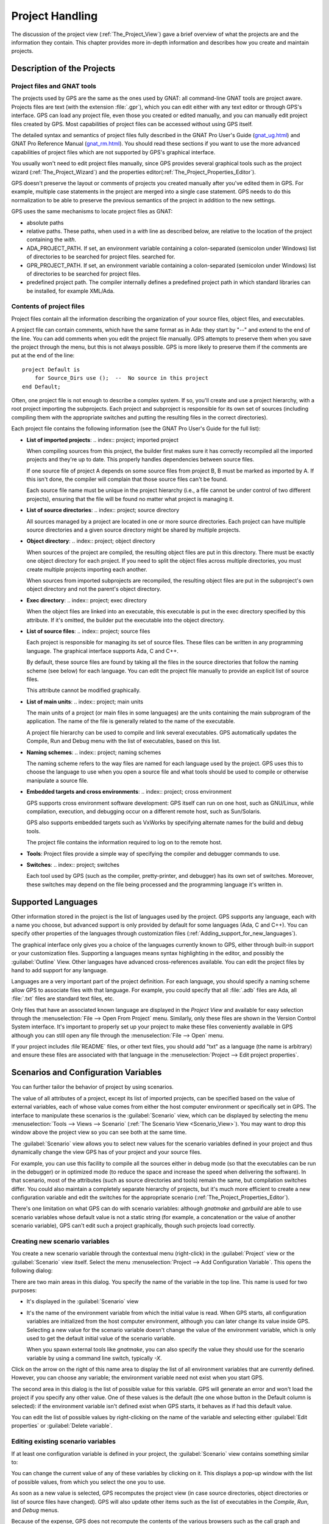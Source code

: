.. highlight:: ada
.. _Project_Handling:

****************
Project Handling
****************

The discussion of the project view (:ref:`The_Project_View`) gave a brief
overview of what the projects are and the information they contain.  This
chapter provides more in-depth information and describes how you create and
maintain projects.

.. index:: project; description
.. _Description_of_the_Projects:

Description of the Projects
===========================

Project files and GNAT tools
----------------------------

The projects used by GPS are the same as the ones used by GNAT: all
command-line GNAT tools are project aware.  Projects files are text
(with the extension :file:`.gpr`), which you can edit either with any text
editor or through GPS's interface.  GPS can load any project file, even
those you created or edited manually, and you can manually edit project
files created by GPS.  Most capabilities of project files can be accessed
without using GPS itself.

The detailed syntax and semantics of project files fully described in the
GNAT Pro User's Guide (`gnat_ug.html <gnat_ug.html>`_) and GNAT Pro
Reference Manual (`gnat_rm.html <gnat_rm.html>`_).  You should read these
sections if you want to use the more advanced capabilities of project files
which are not supported by GPS's graphical interface.

You usually won't need to edit project files manually, since GPS provides
several graphical tools such as the project wizard
(:ref:`The_Project_Wizard`) and the properties
editor(:ref:`The_Project_Properties_Editor`).

.. index:: project; normalization

GPS doesn't preserve the layout or comments of projects you created
manually after you've edited them in GPS. For example, multiple case
statements in the project are merged into a single case statement.  GPS
needs to do this normalization to be able to preserve the previous
semantics of the project in addition to the new settings.


.. index:: ADA_PROJECT_PATH
.. index:: GPR_PROJECT_PATH

GPS uses the same mechanisms to locate project files as GNAT:

* absolute paths

* relative paths.
  These paths, when used in a `with` line as described below, are relative
  to the location of the project containing the `with`.

* ADA_PROJECT_PATH.
  If set, an environment variable containing a colon-separated (semicolon
  under Windows) list of directories to be searched for project files.
  searched for.

* GPR_PROJECT_PATH.
  If set, an environment variable containing a colon-separated (semicolon
  under Windows) list of directories to be searched for project files.

* predefined project path.
  The compiler internally defines a predefined project path in which standard
  libraries can be installed, for example XML/Ada.

Contents of project files
-------------------------

Project files contain all the information describing the organization of
your source files, object files, and executables.

.. index:: project; comments

A project file can contain comments, which have the same format as in Ada:
they start by "--" and extend to the end of the line.  You can add comments
when you edit the project file manually. GPS attempts to preserve them when
you save the project through the menu, but this is not always possible.
GPS is more likely to preserve them if the comments are put at the end of
the line::

  project Default is
      for Source_Dirs use ();  --  No source in this project
  end Default;

.. index:: project; subprojects

Often, one project file is not enough to describe a complex system. If so,
you'll create and use a project hierarchy, with a root project importing
the subprojects. Each project and subproject is responsible for its own set
of sources (including compiling them with the appropriate switches and
putting the resulting files in the correct directories).

Each project file contains the following information (see the GNAT Pro
User's Guide for the full list):

* **List of imported projects**:
  .. index:: project; imported project

  When compiling sources from this project, the builder first makes sure it
  has correctly recompiled all the imported projects and they're up to
  date. This properly handles dependencies between source files.

  If one source file of project A depends on some source files from project
  B, B must be marked as imported by A.  If this isn't done, the compiler
  will complain that those source files can't be found.

  Each source file name must be unique in the project hierarchy (i.e., a
  file cannot be under control of two different projects), ensuring that
  the file will be found no matter what project is managing it.

* **List of source directories**:
  .. index:: project; source directory

  All sources managed by a project are located in one or more source
  directories. Each project can have multiple source directories and a
  given source directory might be shared by multiple projects.

* **Object directory**:
  .. index:: project; object directory

  When sources of the project are compiled, the resulting object files are
  put in this directory. There must be exactly one object directory for
  each project. If you need to split the object files across multiple
  directories, you must create multiple projects importing each another.

  When sources from imported subprojects are recompiled, the resulting
  object files are put in the subproject's own object directory and not the
  parent's object directory.

* **Exec directory**:
  .. index:: project; exec directory

  When the object files are linked into an executable, this executable is
  put in the exec directory specified by this attribute. If it's omitted,
  the builder put the executable into the object directory.

* **List of source files**:
  .. index:: project; source files

  Each project is responsible for managing its set of source files. These
  files can be written in any programming language. The graphical interface
  supports Ada, C and C++.

  By default, these source files are found by taking all the files in the
  source directories that follow the naming scheme (see below) for each
  language. You can edit the project file manually to provide an explicit
  list of source files.

  This attribute cannot be modified graphically.

* **List of main units**:
  .. index:: project; main units

  The main units of a project (or main files in some languages) are the
  units containing the main subprogram of the application.  The name of the
  file is generally related to the name of the executable.

  A project file hierarchy can be used to compile and link several
  executables. GPS automatically updates the Compile, Run and Debug menu
  with the list of executables, based on this list.

* **Naming schemes**:
  .. index:: project; naming schemes

  The naming scheme refers to the way files are named for each language
  used by the project.  GPS uses this to choose the language to use when
  you open a source file and what tools should be used to compile or
  otherwise manipulate a source file.

* **Embedded targets and cross environments**:
  .. index:: project; cross environment

  GPS supports cross environment software development: GPS itself can run
  on one host, such as GNU/Linux, while compilation, execution, and
  debugging occur on a different remote host, such as Sun/Solaris.

  .. index:: VxWorks

  GPS also supports embedded targets such as VxWorks by specifying
  alternate names for the build and debug tools.

  The project file contains the information required to log on to the
  remote host.

* **Tools**:
  Project files provide a simple way of specifying the compiler and debugger
  commands to use.

* **Switches**:
  .. index:: project; switches

  Each tool used by GPS (such as the compiler, pretty-printer, and
  debugger) has its own set of switches. Moreover, these switches may
  depend on the file being processed and the programming language it's
  written in.


.. index:: project; languages
.. _Supported_Languages:

Supported Languages
===================

Other information stored in the project is the list of languages used by
the project. GPS supports any language, each with a name you choose, but
advanced support is only provided by default for some languages (Ada, C and
C++).  You can specify other properties of the languages through
customization files (:ref:`Adding_support_for_new_languages`).

The graphical interface only gives you a choice of the languages currently
known to GPS, either through built-in support or your customization files.
Supporting a languages means syntax highlighting in the editor, and
possibly the :guilabel:`Outline` View.  Other languages have advanced
cross-references available.  You can edit the project files by hand to add
support for any language.

Languages are a very important part of the project definition. For each
language, you should specify a naming scheme allow GPS to associate files
with that language.  For example, you could specify that all :file:`.adb`
files are Ada, all :file:`.txt` files are standard text files, etc.

.. index:: menu; file --> open from project

Only files that have an associated known language are displayed in the
`Project View` and available for easy selection through the
:menuselection:`File --> Open From Project` menu. Similarly, only these
files are shown in the Version Control System interface.  It's important to
properly set up your project to make these files conveniently available in
GPS although you can still open any file through the :menuselection:`File
--> Open` menu.

If your project includes :file`README` files, or other text files, you
should add "txt" as a language (the name is arbitrary) and ensure these
files are associated with that language in the :menuselection:`Project -->
Edit project properties`.



.. index:: project; scenario variable
.. _Scenarios_and_Configuration_Variables:

Scenarios and Configuration Variables
=====================================

You can further tailor the behavior of project by using scenarios.

.. index:: project; attribute

The value of all attributes of a project, except its list of imported
projects, can be specified based on the value of external variables, each
of whose value comes from either the host computer environment or
specifically set in GPS. The interface to manipulate these scenarios is the
:guilabel:`Scenario` view, which can be displayed by selecting the menu
:menuselection:`Tools --> Views --> Scenario` (:ref:`The Scenario View
<Scenario_View>`).  You may want to drop this window above the project view
so you can see both at the same time.

The :guilabel:`Scenario` view allows you to select new values for the
scenario variables defined in your project and thus dynamically change the
view GPS has of your project and your source files.

For example, you can use this facility to compile all the sources either in
debug mode (so that the executables can be run in the debugger) or in
optimized mode (to reduce the space and increase the speed when delivering
the software).  In that scenario, most of the attributes (such as source
directories and tools) remain the same, but compilation switches differ.
You could also maintain a completely separate hierarchy of projects, but
it's much more efficient to create a new configuration variable and edit
the switches for the appropriate scenario
(:ref:`The_Project_Properties_Editor`).

There's one limitation on what GPS can do with scenario variables: although
`gnatmake` and `gprbuild` are able to use scenario variables whose default
value is not a static string (for example, a concatenation or the value of
another scenario variable), GPS can't edit such a project graphically,
though such projects load correctly.


.. index:: project; creating scenario variables

Creating new scenario variables
-------------------------------

You create a new scenario variable through the contextual menu (right-click)
in the :guilabel:`Project` view or the :guilabel:`Scenario` view
itself. Select the menu :menuselection:`Project --> Add Configuration
Variable`. This opens the following dialog:

.. image:: scenarios.png

There are two main areas in this dialog.  You specify the name of the
variable in the top line. This name is used for two purposes:

* It's displayed in the :guilabel:`Scenario` view

* It's the name of the environment variable from which the initial value is
  read. When GPS starts, all configuration variables are initialized from
  the host computer environment, although you can later change its value
  inside GPS.  Selecting a new value for the scenario variable doesn't
  change the value of the environment variable, which is only used to get
  the default initial value of the scenario variable.

  When you spawn external tools like `gnatmake`, you can also specify the
  value they should use for the scenario variable by using a command line
  switch, typically `-X`.

Click on the arrow on the right of this name area to display the list of
all environment variables that are currently defined. However, you can
choose any variable; the environment variable need not exist when you start
GPS.

The second area in this dialog is the list of possible value for this
variable.  GPS will generate an error and won't load the project if you
specify any other value.  One of these values is the default (the one whose
button in the Default column is selected): if the environment variable
isn't defined exist when GPS starts, it behaves as if had this default
value.

You can edit the list of possible values by right-clicking on the name of
the variable and selecting either :guilabel:`Edit properties` or
:guilabel:`Delete variable`.


.. index:: project; editing scenario variable

Editing existing scenario variables
-----------------------------------

If at least one configuration variable is defined in your project, the
:guilabel:`Scenario` view contains something similar to:

.. image:: scenario-view.png

You can change the current value of any of these variables by clicking on
it. This displays a pop-up window with the list of possible values, from
which you select the one you to use.

As soon as a new value is selected, GPS recomputes the project view (in
case source directories, object directories or list of source files have
changed).  GPS will also update other items such as the list of executables
in the `Compile`, `Run`, and `Debug` menus.

.. index:: browsers
.. index:: call graph

Because of the expense, GPS does not recompute the contents of the various
browsers such as the call graph and dependencies for this updated project,
so you need to explicitly request an update.

You can change the list of possible values for a configuration variable at
any time by clicking on the :guilabel:`edit` button in the local
toolbar. This pops up the same dialog used to create new variables and also
allows you to change the name of the scenario variable. This name is the
same as the environment variable used to set the initial value of the
scenario variable.

.. index:: removing variable

To remove a variable, select it and click the :guilabel:`remove` button in
the local toolbar. GPS displays a confirmation dialog.  When the variable
is removed, GPS will act as if the variable always had the value it had
when it was removed.



.. index:: project; extending
.. _Extending_Projects:

Extending Projects
==================

Description of project extentions
---------------------------------

Project files were designed to large big projects, with several hundreds or
even thousands of source files. In such contexts, one developer will
generally work on a subset of the sources.  Such a project may often take
several hours to be fully compiled.  Most developers don't need to have the
full copy of the project compiled on their own machine.

However, it can still be useful to access other source files of the
application, for example to find out whether a subprogram can be changed
and where it is currently called.

Such a setup can be achieved through project extentions. These are special
types of projects that inherit most of their attributes and source files
from another project and can have, in their source directories, some source
files that hide those inherited from the original project.

When compiling such projects, the compiler puts the newly created project
files in the extention project's directory and leaves the original
directory untouched. As a result, the original project can be shared
read-only among several developers (for example, the original project will
often be the result of a nightly build of the application).

Creating project extentions
---------------------------

The project wizard allows you to create extention projects.  Select an
empty directory (which is created if it doesn't exist) as well as a list of
initial source files.  (New files can also be added later.)  GPS will copy
the selected source files to the directory and create a number of project
files there. It then loads a new project, with the same properties as the
previous one, except that some files are found in the new directory and
object files resulting from the compilation are put into that directory
instead of the object directory of the original project.

Adding files to project extentions
----------------------------------

.. index:: Add To Extending Project

Once you loaded a project extention in GPS, most things are transparent to
the extention. If you open a file through the :menuselection:`File --> Open
From Project` dialog, the files found in the local directory of the
extention project will be picked up first.  Build actions create object
files in the project extentions's directory, leaving the original project
untouched.

You may want to work on a source file you didn't put in the project
extention when you created it. You could edit the file in the original
project provided you have write access to it.  However, it's generally
better to edit it in the context of the project extention, so the original
project can be shared among developers.  Do this by clicking on the file in
the :guilabel:`Project` view and selecting the menu :menuselection:`Add To
Extending Project`.  Pop up a dialog asking whether you want GPS to copy
the file to the extending project's directory.  GPS may also create some
new project files in that directory if necessary and automatically reload
the project as needed. From that point on, if you use the menu
:menuselection:`File --> Open From Project`, GPS see the file from the
project extention.  Open editors will still be editing the same file they
were, so you should open the new file in them if needed.


.. index:: project; editing
.. _Disabling_Project_Edition_Features:

Disabling Editing of the Project File
=====================================

Project files should generally be considered part of the sources and put
under control of a version control system, so you might want to prevent
accidental editing of the project files, either by you or someone else
using the same GPS installation.

One way to prevent such accidental edition is to change the write
permissions on the project files themselves. On Unix systems, you could
also change the owner of the file. When GPS cannot write a project file, it
reports an error to the user.

However, the above doesn't prevent a user from trying to make changes at
the GUI level, since the error message only occurs when trying to save the
project (this is by design, so that temporary modification can be done in
memory).

You can disable all the project editing related menus in GPS by adding
special startup switch, typically by creating a small script that spawns
GPS with these switches. You should use the following command line::

   gps --traceoff=MODULE.PROJECT_VIEWER --traceoff=MODULE.PROJECT_PROPERTIES


.. highlight:: python

This prevents the loading of the two GPS modules that are responsible for
editing project files. However, this also has an impact on the Python
functions that are exported by GPS and thus could break some
plug-ins. Another possible solution is to hide the corresponding
project-editing menus and contextual menus.  You could do this by creating
a small python plugin for GPS
(:ref:`Customizing_through_XML_and_Python_files`, which contains the
following code::

  import GPS
  GPS.Menu.get('/Project/Edit Project Properties').hide()
  GPS.Contextual('Edit project properties').hide()
  GPS.Contextual('Save project').hide()
  GPS.Contextual('Add configuration variable').hide()



.. _The_Project_Menu:

The Project Menu
================

The menu bar item :menuselection:`Project` contains several commands that
generally act on the whole project hierarchy. If you only want to act on a
single project, use the contextual menu in the project view.

Some of these menus apply to the currently selected project. This notion
depends on what window is currently active in GPS: if it is the project view,
the selected project is either the selected node (if it is a project), or its
parent project (for a file, directory, ...).  If the currently active window is
an editor, the selected project is the one that contains the file.

In all cases, if there is no currently selected project, the menu will apply to
the root project of the hierarchy.

These commands are:

.. index:: menu; project --> new

:menuselection:`Project --> New`
  This menu will open the project wizard (:ref:`The_Project_Wizard`), so
  that you can create new project. On exit, the wizard asks whether the
  newly created project should be loaded. If you select :guilabel:`Yes`, the new
  project will replace the currently loaded project hierarchy.

  You will get asked what information you would like to create the project
  from.  In particular, you can create a set of project files from existing Ada
  sources.


.. index:: menu; project --> new from template

:menuselection:`Project --> New from template`
  This menu will open the project template wizard, allowing you to create a new
  project using one of the project templates defined in GPS.
  :ref:`Adding_project_templates`.


.. index:: menu; project --> open

:menuselection:`Project --> Open`
  This menu opens a file selection dialog, so that any existing project
  can be loaded into GPS. The newly loaded project replaces the currently
  loaded project hierarchy. GPS works on a single project hierarchy at
  a time.


.. index:: menu; project --> recent

:menuselection:`Project --> Recent`
  This menu can be used to easily switch between the last projects that
  were loaded in GPS.


.. index:: menu; project --> edit project properties

:menuselection:`Project --> Edit Project Properties`
  This menu applies to the currently selected project, and will open the
  project properties dialog for this project.


.. index:: menu; project --> save all

:menuselection:`Project --> Save All`
  This will save all the modified projects in the hierarchy.


.. index:: menu; project --> edit file switches
.. _File_Switches:

:menuselection:`Project --> Edit File Switches`
  This menu applies to the currently selected project. This will open a new
  window in GPS, listing all the source files for this project, along with the
  switches that will be used to compile them, :ref:`The_Switches_Editor`.


.. index:: menu; project --> reload project

:menuselection:`Project --> Reload project`
  Reload the project from the disk, to take into account modifications done
  outside of GPS. In particular, it will take into account new files added
  externally to the source directories.  This isn't needed for modifications
  made through GPS.


.. index:: menu; project --> project view

:menuselection:`Project --> Project View`
  Open (or raise if it is already open) the project view on the left side
  of the GPS window.



.. index:: ! project; wizard
.. _The_Project_Wizard:

The Project Wizard
==================

The project wizard allows you to create in a few steps a new project file.  It
has a number of pages, each dedicated to editing a specific set of attributes
for the project.

The typical way to access this wizard is through the :menuselection:`Project
--> New...` menu.

The project wizard is also launched when a new dependency is created between
two projects, through the contextual menu in the project view.

.. image:: project-wizard.jpg

The wizard gives access to the following list of pages:

* Project type
* Project Naming
* Languages Selection
* Version Control System Selection
* Source Directories Selection
* Build Directory
* Main Units
* Library
* Naming Scheme
* Switches

Project Type
------------

Several types of project wizards are provided in GPS. Depending on the
information you have or your current setup, you will choose one or the other.

* Single Project

  This is likely the wizard you will use most often. It creates a project file
  from scratch, and asks you for the location of source directories, the object
  directory, ...; The rest of this chapter describes this wizard in more
  details

* Project Tree

  This wizard will attempt to create a set of one or more project files to
  represent your current build environment. It will analyze what your sources
  are, where the corresponding object files are, and will try and find some
  possible setup for the project files (remember that a given :file:`.gpr`
  project file can be associated with a single object directory.

  This wizard might not work in all cases, but is worth a try to get you
  started if you already have an existing set of sources

* Convert GLIDE Project (.adp)

  This wizard will help you convert a :file:`.adp` project file that is used by
  the GLIDE environment. The same restrictions apply as above, except that the
  list of source directories, object directories and tool switches are read
  directly from that file.

* Library Project
  .. index:: project; library

  This specialized wizard is similar to the Single Project wizard, except it
  adds one extra page, the Library page. The output of the compilation of this
  project is a library (shared or static), as opposed to an executable in the
  case of `Single Project`.

* Extending Project
  .. index:: project; extending

  This specialized wizard allows you to easily create extending projects
  (:ref:`Extending_Projects`).


Project Naming
--------------

This is the first page displayed by any of the wizard.

You must enter the name and location of the project to create. This name must
be a valid Ada identifier (i.e. start with a letter, optionally followed by a
series of digits, letters or underscores). Spaces are not allowed. Likewise,
reserved Ada keywords must be avoided. If the name is invalid, GPS will display
an error message when you press the :guilabel:`Forward` button.

Child projects can be created from this dialog. These are project whose name is
of the form `Parent.Child`. GPS will automatically generate the dependency to
the parent project so as to make the child project valid.

In this page, you should also select what languages the source files in this
project are written in. Currently supported languages are `Ada`, `C` and `C++`.
Multiple languages can be used for a single project.

The last part of this page is used to indicate how the path should be stored in
the generated project file. Most of the time, this setting will have no impact
on your work. However, if you wish to edit the project files by hand, or be
able to duplicate a project hierarchy to another location on your disk, it
might be useful to indicate that paths should be stored as relative paths (they
will be relative to the location of the project file).

Languages Selection
-------------------

This page is used to select the programming languages used for the sources of
this project. By default, only `Ada` is selected.  New languages can be added
to this list by using XML files, see the section on customizing GPS
(:ref:`Adding_support_for_new_languages`).

Additionally, this page allows you to select the toolchain used when working on
your project. There you can select one of the pre-defined toolchains or scan
your system for installed toolchains. You can also manually define some of the
tools in the toolchain such as the debugger to use, the gnat driver to use or
the gnatls tool to use.

If you need to select a toolchain for a cross environment, you should have a
look at :ref:`Working_in_a_Cross_Environment` for more info on this subject.


.. index:: Version Control System
.. index:: VCS

VCS Selection
-------------

The second page in the project wizard allows you to select which Version
Control system is to be used for the source files of this project.

GPS doesn't attempt to automatically guess what it should use, so you must
specify it if you want the VCS operations to be available to you.

The two actions :guilabel:`Log checker` and :guilabel:`File checker` are the
name and location of programs to be run just prior an actual commit of the
files in the Version Control System. These should be used for instance if you
wish to enforce style checks before a file is actually made available to other
developers in your team.

If left blank, no program will be run.



.. _Source_Directories_Selection:

Source Directories Selection
----------------------------

This page lists and edits the list of source directories for the project. Any
number of source directory can be used (the default is to use the directory
which contains the project file, as specified in the first page of the wizard).

If you do not specify any source directory, no source file will be associated
with the project, since GPS wouldn't know where to look for them.

To add source directories to the project, select a directory in the top frame,
and click on the down arrow. This will add the directory to the bottom frame,
which contains the current list of source directories.

You can also add a directory and all its subdirectories recursively by using
the contextual menu in the top frame. This contextual menu also provides an
entry to create new directories, if needed.

To remove source directories from the project, select the directory in the
bottom frame, and click on the up arrow, or use the contextual menu.

All the files in these directories that match one of the language supported by
the project are automatically associated with that project.

The relative sizes of the top and bottom frame can be changed by clicking on
the separation line between the two frames and dragging the line up or down.


.. index:: project; object directory
.. index:: project; exec directory

Build Directory
---------------

The object directory is the location where the files resulting from the
compilation of sources (e.g. :file:`.o` files) are placed.  One object
directory is associated for each project.

The exec directory is the location where the executables are put. By default,
this is the same directory as the object directory.


.. index:: project; main units

Main Units
----------

The main units of a project are the files that should be compiled and linked to
obtain executables.

Typically, for C applications, these are the files that contain the `main()`
function. For Ada applications, these are the files that contain the main
subprogram each partition in the project.

These files are treated specially by GPS. Some sub-menus of
:menuselection:`Build` and :menuselection:`Debug` will have predefined entries
for the main units, which makes it more convenient to compile and link your
executables.

To add main units click on the :guilabel:`Add` button. This opens a file
selection dialog. No check is currently done that the selected file belongs to
the project, but GPS will complain later if it doesn't.

When compiled, each main unit will generate an executable, whose name is
visible in the second column in this page. If you are using a recent enough
version of GNAT (3.16 or more recent), you can change the name of this
executable by clicking in the second column and changing the name
interactively.


.. index:: project; library

Library
-------

This page allows you to configure your project so that the output of its
compilation is a library (shared or static), as opposed to an executable or a
simple set of objet files. This library can then be linked with other
executables (and will be automatically if the project is imported by another
one.

You need to define the attributes in the top box to transform your project into
a library project. See the tooltips that appear when you leave your mouse on
top of the label to the left of each field.

If you define any of the attributes in the Standalone Library box, you will
compile a standalone library. This is a library that takes care of its
elaboration by itself, instead of relying on its caller to elaborate it as is
standard in Ada. You also have more control over what files make up the public
interface to the library, and what files are private to the library and
invisible from the outside.


.. index:: gnatname

GNATname
--------

This page allows you to add Ada units stored in files with irregular or
arbitrary naming conventions into you project.
To take advantage of this ability you need to specify file name patterns.
GPS will use these patterns to search for Ada units in each of source
directories specified in :ref:`Source_Directories_Selection` page.
Then GPS utilises gnatname tool to generate the required pragmas for a set
of files. Files with arbitrary naming convention are not compatible with
naming scheme customization, so next page will be skipped.


.. index:: project; naming scheme

Naming Scheme
-------------

A naming scheme indicates the file naming conventions used in the different
languages supported by a given project.  For example, all :file:`.adb` files
are Ada files, all :file:`.c` files are C files.

GPS is very flexible in this respect, and allows you to specify the default
extension for the files in a given programming language. GPS makes a
distinction between spec (or header) files, which generally contain no
executable code, only declarations, and body files which contain the actual
code. For languages other than Ada, this header file is used rather than the
body file when you select :menuselection:`Go To Declaration` in the contextual
menu of editors.

In a language like Ada, the distinction between spec and body is part of the
definition of the language itself, and you should be sure to specify the
appropriate extensions.

The default naming scheme for Ada is GNAT's naming scheme (:file:`.ads` for
specs and :file:`.adb` for bodies). In addition, a number of predefined naming
schemes for other compilers are available in the first combo box on the page.
You can also create your own customized scheme by entering a free text in the
text entries.

.. image:: naming-scheme.jpg

For all languages, GPS accepts exceptions to this standard naming scheme. For
instance, this let you specify that in addition to using :file:`.adb` for Ada
body files, the file :file:`foo.ada` should also be considered as an Ada file.

The list of exceptions is displayed in the bottom list of the naming scheme
editor. To remove entries from this list, select the line you want to remove,
and then press the :kbd:`Del` key.  The contents of the lines can be edited
interactively, by double-clicking on the line and column you want to edit.

To add new entries to this list, use the fields at the bottom of the window,
and press the update button.

.. index:: multi-unit source files

GNAT and GPS both support Ada source files that contain multiple Ada units
(typically a single file would contain both the spec and the body of the unit
for instance). This is not a recommend approach if you can avoid it, since that
might trigger unnecessary recompilation of your source files. Such source files
are always handled as naming scheme exceptions, and you can specify those in
the editor by adding `at 1`, `at 2`,... after the file name for either the
spec, the body or both. The digit after `at` is the index (starting at 1) of
the unit in the source file.

For instance, specifying `file.ada at 1` for the spec and `file.ada at 2` for
the body of the unit "unit" indicates that the two components of the unit are
in the same file, first the spec, followed by the body.

.. index:: project; switches
.. _Switches:

Switches
--------

The last page of the project wizard is used to select the default switches to
be used by the various tools that GPS calls (compiler, linker, binder, pretty
printer, ...).

.. image:: switch-editor.jpg

This page appears as a notebook, where each page is associated with a specific
tool. All these pages have the same structure:

*Graphical selection of switches*
  The top part of each page contains a set of buttons, combo boxes,
  entry fields, ... which give fast and intuitive access to the most
  commonly used switches for that tool.

*Textual selection of switches*
  The bottom part is an editable entry field, where you can directly
  type the switches. This makes it easier to move from
  an older setup (e.g. Makefile, script) to GPS, by copy-pasting switches.

The two parts of the pages are kept synchronized at any time: clicking on a
button will edit the entry field to show the new switch; adding a new switch by
hand in the entry field will activate the corresponding button if there is one.

Any switch can be added to the entry field, even if there is no corresponding
button. In this case, GPS will simply forward it to the tool when it is called,
without trying to represent it graphically.


.. index:: project; dependencies
.. _The_Project_Dependencies_Editor:

The Project Dependencies Editor
===============================

You can edit the dependencies between projects through the contextual menu
:menuselection:`Project --> Dependencies...` in the Project View.

This view makes it easy to indicate that your project depends on external
libraries, or other modules in your source code. For instance, you can give
access to the GtkAda graphical library in your project by adding a project
dependency to gtkada.gpr, assuming GtkAda has been installed in your system.

The dependencies also determine in what order your application is built.  When
you compile a project, the builder will first make sure that the projects it
depends on are up-to-date, and otherwise recompile them.

.. image:: project-deps.jpg

When you select that contextual menu, GPS will open a dialog that allows you to
add or remove dependencies to your project. New dependencies are added by
selecting a project file name from one of several sources:

* One of the loaded project from the current project tree

* One of the predefined projects

  These are the projects that are found in one of the directories referenced in
  the `ADA_PROJECT_PATH` environment variable. Typically, these include third
  party libraries, such as GtkAda, win32ada, ...

* A new project created through the project wizard

* Any project file located on the disk

In all these cases, you will generally be able to choose whether this should be
a simple dependency, or a limited dependency. The latter allows you to have
mutually dependent projects (A depends on B, which in turns depends on A even
indirectly), although you cannot reference the attribute of such a project in
the current project (for instance to indicate that the compiler switches to use
for A are the same as for B -- you need to duplicate that information).

In some cases, GPS will force a limited dependency on you to avoid loops in the
dependencies that would make the project tree illegal.


.. index:: project; editing
.. index:: menu; project --> edit project properties
.. _The_Project_Properties_Editor:

The Project Properties Editor
=============================

The project properties editor gives you access at any time to the properties of
your project. It is accessible through the menu :menuselection:`Project -->
Edit Project Properties`, and through the contextual menu :menuselection:`Edit
project properties` on any project item, e.g. from the Project View or the
Project Browser.

If there was an error loading the project (invalid syntax, non-existing
directories, ...), a warning dialog is displayed when you select the menu. This
reminds you that the project might be only partially loaded, and editing it
might result in the loss of data. In such cases, it is recommended that you
edit the project file manually, which you can do directly from the pop-up
dialog.

Fix the project file as you would for any text file, and then reload it
manually (through the :menuselection:`Project --> Open...` or
:menuselection:`Project --> Recent` menus.

.. image:: project-properties.jpg

The project properties editor is divided in three parts:

*The attributes editor*

  The contents of this editor are very similar to that of the project wizard
  (:ref:`The_Project_Wizard`). In fact, all pages but the :guilabel:`General`
  page are exactly the same, and you should therefore read the description for
  these in the project wizard chapter.

  See also :ref:`Working_in_a_Cross_Environment` for more info on the
  :guilabel:`Cross environment` attributes.

*The project selector*

  This area, in the top-right corner of the properties editor, contains a list
  of all the projects in the hierarchy. The value in the attributes editor is
  applied to all the selected projects in this selector. You cannot unselect
  the project for which you activated the contextual menu.

  Clicking on the right title bar (`Project`) of this selector will sort the
  projects in ascending or descending order.

  Clicking on the left title bar (untitled) will select or unselect all the
  projects.

  This selector has two different possible presentations, chosen by the toggle
  button on top: you can either get a sorted list of all the projects, each one
  appearing only once. Or you can have the same project hierarchy as displayed
  in the project view.

*The scenario selector*

  This area, in the bottom-right corner of the properties editor, lists all the
  scenario variables declared for the project hierarchy. By selecting some or
  all of their values, you can chose to which scenario the modifications in the
  attributes editor apply.

  Clicking on the left title bar (untitled, on the left of the
  :guilabel:`Scenario` label) will select or unselect all values of all
  variables.

  To select all values of a given variable, click on the corresponding check
  button.


.. _The_Switches_Editor:

The Switches Editor
===================

The switches editor, available through the menu :menuselection:`Project -->
Edit Switches`, lists all the source files associated with the selected
project.

For each file, the compiler switches are listed. These switches are displayed
in gray if they are the default switches defined at the project level
(:ref:`The_Project_Properties_Editor`). They are defined in black if they are
specific to a given file.

Double-clicking in the switches column allows you to edit the switches for a
specific file. It is possible to edit the switches for multiple files at the
same time by selecting them before displaying the contextual menu
(:menuselection:`Edit switches for all selected files`).

When you double-click in one of the columns that contain the switches, a new
dialog is opened that allows you to edit the switches specific to the selected
files.

This dialog has a button titled :guilabel:`Revert`. Clicking on this button
will cancel any file-specific switch, and revert to the default switches
defined at the project level.

.. image:: switch-editor-revert.jpg
